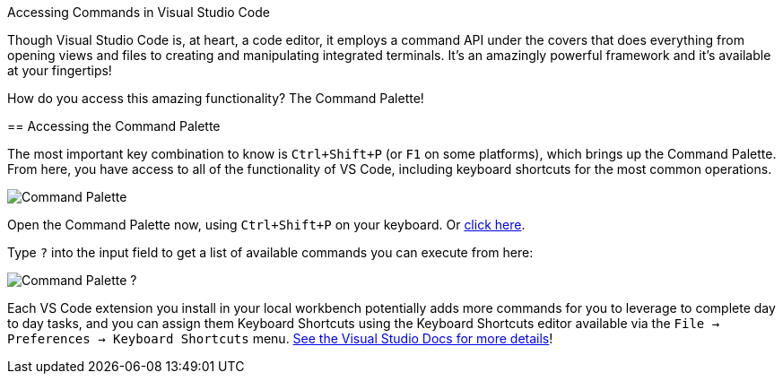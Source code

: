 Accessing Commands in Visual Studio Code
================

Though Visual Studio Code is, at heart, a code editor, it employs a command API under the covers that does everything from opening views and files to creating and manipulating integrated terminals. It's an amazingly powerful framework and it's available at your fingertips!

How do you access this amazing functionality? The Command Palette!

== Accessing the Command Palette

The most important key combination to know is `Ctrl+Shift+P` (or `F1` on some platforms), which brings up the Command Palette. From here, you have access to all of the functionality of VS Code, including keyboard shortcuts for the most common operations.

image:https://code.visualstudio.com/assets/docs/getstarted/userinterface/commands.png[Command Palette,role="center"]

Open the Command Palette now, using `Ctrl+Shift+P` on your keyboard. Or link:didact://?commandId=workbench.action.showCommands&completion=Opened%20Command%20Palette[click here].

Type `?` into the input field to get a list of available commands you can execute from here:

image:https://code.visualstudio.com/assets/docs/getstarted/userinterface/quickopenhelp.png[Command Palette ?,role="center"]

Each VS Code extension you install in your local workbench potentially adds more commands for you to leverage to complete day to day tasks, and you can assign them Keyboard Shortcuts using the Keyboard Shortcuts editor available via the `File -> Preferences -> Keyboard Shortcuts` menu. link:https://code.visualstudio.com/docs/getstarted/keybindings[See the Visual Studio Docs for more details]!
